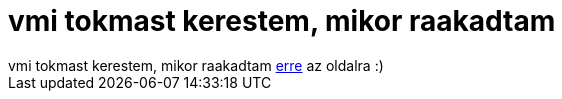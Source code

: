 = vmi tokmast kerestem, mikor raakadtam

:slug: vmi_tokmast_kerestem_mikor_raakadtam
:category: regi
:tags: hu
:date: 2006-01-04T23:46:10Z
++++
vmi tokmast kerestem, mikor raakadtam <a href="http://www.nyx.net/~gthompso/quine.htm" target="_self">erre</a> az oldalra :)
++++
